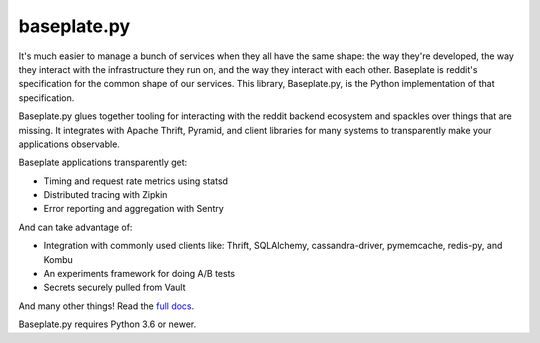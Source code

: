 baseplate.py
============

|Build Status|

It's much easier to manage a bunch of services when they all have the same
shape: the way they're developed, the way they interact with the infrastructure
they run on, and the way they interact with each other. Baseplate is reddit's
specification for the common shape of our services. This library, Baseplate.py,
is the Python implementation of that specification.

Baseplate.py glues together tooling for interacting with the reddit backend
ecosystem and spackles over things that are missing. It integrates with Apache
Thrift, Pyramid, and client libraries for many systems to transparently make
your applications observable.

Baseplate applications transparently get:

* Timing and request rate metrics using statsd
* Distributed tracing with Zipkin
* Error reporting and aggregation with Sentry

And can take advantage of:

* Integration with commonly used clients like: Thrift, SQLAlchemy,
  cassandra-driver, pymemcache, redis-py, and Kombu
* An experiments framework for doing A/B tests
* Secrets securely pulled from Vault

And many other things! Read the `full docs
<https://baseplate.readthedocs.io/en/stable/>`__.

Baseplate.py requires Python 3.6 or newer.

.. |Build Status| image:: https://cloud.drone.io/api/badges/reddit/baseplate.py/status.svg
   :target: https://cloud.drone.io/reddit/baseplate.py
